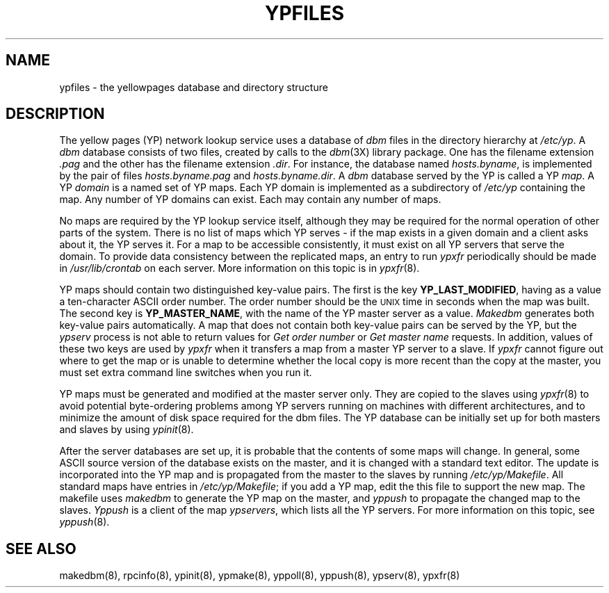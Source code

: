 .\" $Copyright:	$
.\" Copyright (c) 1984, 1985, 1986, 1987, 1988, 1989, 1990 
.\" Sequent Computer Systems, Inc.   All rights reserved.
.\"  
.\" This software is furnished under a license and may be used
.\" only in accordance with the terms of that license and with the
.\" inclusion of the above copyright notice.   This software may not
.\" be provided or otherwise made available to, or used by, any
.\" other person.  No title to or ownership of the software is
.\" hereby transferred.
...
.V= $Header: ypfiles.5 1.4 87/07/24 $
.\" @(#)ypfiles.5 1.1 85/12/28 SMI; 
.TH YPFILES 5 "\*(V)" "4BSD"
.SH NAME
ypfiles \- the yellowpages database and directory structure
.SH DESCRIPTION
.IX  "ypfiles file"  ""  "\fLypfiles\fP \(em yellowpages database and directory"
The yellow pages (YP) network lookup service uses a database of
.I dbm
files in the directory hierarchy at
\f2/etc/yp\f1.
A
.I dbm
database consists of two files, created by calls to the
.IR dbm (3X)
library package.  One has the filename extension
.I .pag
and the other has the filename extension
.IR .dir .
For instance, the database named
.IR hosts.byname ,
is implemented by the pair of files
.I hosts.byname.pag
and
.IR hosts.byname.dir .
A
.I dbm
database served by the YP is called a YP 
.IR map .
A YP
.I domain
is a named set of YP maps.  
Each YP domain is implemented as a subdirectory of
.I /etc/yp 
containing the map.
Any number of YP domains can exist.  Each may contain any number of 
maps.
.LP
No maps are required by the YP lookup service itself, although they may
be required for the normal operation of other parts of the system.  There is
no list of maps which YP serves - if the map exists in a given domain and a
client asks about it, the YP serves it.  For a map to be
accessible consistently, it must exist on all YP servers that serve the
domain.
To provide data consistency between the replicated maps,
an entry to run 
.I ypxfr
periodically should be made in
.I /usr/lib/crontab
on each server.  More information on this topic is in
.IR ypxfr (8).
.LP
YP maps should contain two distinguished key-value pairs.  The first is
the key
.BR YP_LAST_MODIFIED ,
having as a value a ten-character 
ASCII order number.  The order number should be the \s-2UNIX\s0
time in seconds when the map was built.  The second key is
.BR YP_MASTER_NAME ,
with the name of the YP master server as a value.  
.I Makedbm 
generates both key-value pairs automatically.
A map that does not contain both key-value pairs can be served by 
the YP, but the 
.I ypserv 
process is not able to return values for
.I "Get order number"
or
.I "Get master name"
requests.
In addition, values of these two keys are used by
.I ypxfr 
when it transfers a map from a master YP server to a slave.  
If 
.I ypxfr 
cannot figure out where to get the map or is unable to
determine whether the local copy is more 
recent than the copy at the master, you must set extra command line 
switches when you run it.
.LP
YP maps must be generated and modified at the master server only.
They are copied to the slaves using 
.IR ypxfr (8)
to avoid potential byte-ordering problems among YP servers running on
machines with different architectures, and to minimize the amount of disk
space required for the dbm files.  The YP database can be initially
set up for both masters and slaves by using
.IR ypinit (8).
.LP
After the server databases are set up, it is probable that the contents of
some maps will change.  In general, some ASCII source version of the
database exists on the master, and it is changed with a standard text
editor.  The update is incorporated into the YP map and is propagated from
the master to the slaves by running 
\f2/etc/yp/Makefile\f1.
All standard maps have entries in 
\f2/etc/yp/Makefile\f1;
if you add a YP map, edit the this file to support the new map.
The makefile uses 
.I makedbm 
to generate the YP map on the master, and
.I yppush 
to propagate the changed map to the slaves.  
.I Yppush
is a client of the map
\f2ypservers\f1,
which lists all the YP servers.  
For more information on this topic, see
\f2yppush\f1(8).
.SH "SEE ALSO"
makedbm(8),
rpcinfo(8),
ypinit(8),
ypmake(8),
yppoll(8), 
yppush(8),
ypserv(8),
ypxfr(8)
